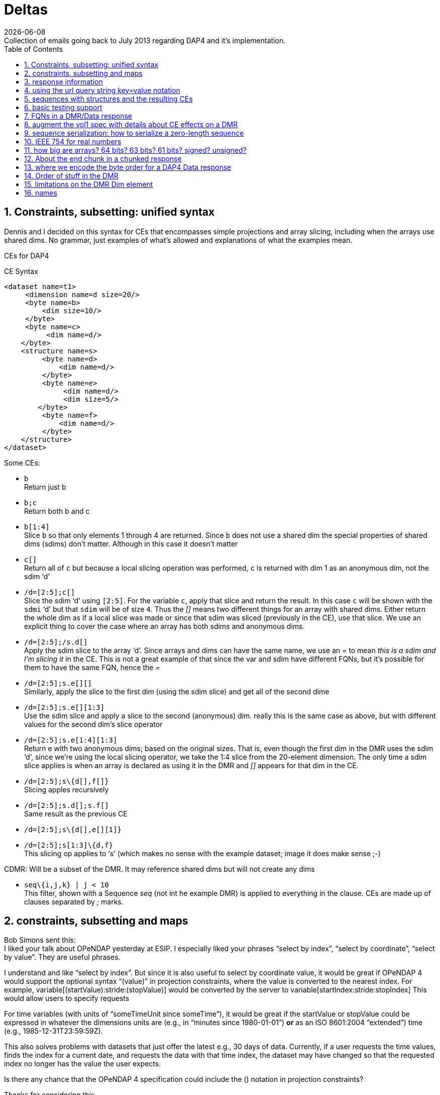 = Deltas
:Miguel Jimenez <mjimenez@opendap.org>:
{docdate}
:numbered:
:stem:
:source-highlighter: rouge
:toc:
Collection of emails going back to July 2013 regarding DAP4 and it’s implementation. 


== Constraints, subsetting: unified syntax

Dennis and I decided on this syntax for CEs that encompasses simple
projections and array slicing, including when the arrays use shared
dims. No grammar, just examples of what’s allowed and explanations of
what the examples mean.

CEs for DAP4

CE Syntax

[source,xml]
----
<dataset name=t1>
     <dimension name=d size=20/>
     <byte name=b>
         <dim size=10/>
     </byte>
     <byte name=c>
          <dim name=d/>
    </byte>
    <structure name=s>
         <byte name=d>
             <dim name=d/>
         </byte>
         <byte name=e>
              <dim name=d/>
              <dim size=5/>
        </byte>
         <byte name=f>
             <dim name=d/>
         </byte>
    </structure>
</dataset>
----

Some CEs:

- `b` +
Return just b

- `b;c` +
Return both b and c

- `b[1:4]` +
Slice `b` so that only elements 1 through 4 are returned. Since `b` does not
use a shared dim the special properties of shared dims (sdims) don’t
matter. Although in this case it doesn’t matter

- `c[]` +
Return all of `c` but because a local slicing operation was performed, `c`
is returned with dim 1 as an anonymous dim, not the sdim '`d`'

- `/d=[2:5];c[]` +
Slice the sdim '`d`' using `[2:5]`. For the variable `c`, apply that slice
and return the result. In this case `c` will be shown with the `sdmi` '`d`'
but that `sdim` will be of size `4`. Thus the _[]_ means two different
things for an array with shared dims. Either return the whole dim as if
a local slice was made or since that sdim was sliced (previously in the
CE), use that slice. We use an explicit thing to cover the case where an
array has both sdims and anonymous dims.

- `/d=[2:5];/s.d[]` +
Apply the sdim slice to the array '`d`'. Since arrays and dims can have
the same name, we use an _=_ to mean _this is a sdim and I’m slicing it_
in the CE. This is not a great example of that since the var and sdim
have different FQNs, but it’s possible for them to have the same FQN,
hence the _=_

- `/d=[2:5];s.e[][]` +
Similarly, apply the slice to the first dim (using the sdim slice) and
get all of the second dime

- `/d=[2:5];s.e[][1:3]` +
Use the sdim slice and apply a slice to the second (anonymous) dim.
really this is the same case as above, but with different values for the
second dim’s slice operator

- `/d=[2:5];s.e[1:4][1:3]` +
Return e with two anonymous dims; based on the original sizes. That is,
even though the first dim in the DMR uses the sdim '`d`', since we’re
using the local slicing operator, we take the 1:4 slice from the
20-element dimension. The only time a sdim slice applies is when an
array is declared as using it in the DMR and _[]_ appears for that dim
in the CE.

- `/d=[2:5];s\{d[],f[]}` +
Slicing apples recursively

- `/d=[2:5];s.d[];s.f[]` +
Same result as the previous CE

- `/d=[2:5];s\{d[],e[][1]}` +

- `/d=[2:5];s[1:3]\{d,f}` +
This slicing op applies to '`s`' (which makes no sense with the example
dataset; image it does make sense ;-)

CDMR: Will be a subset of the DMR. It may reference shared dims but will
not create any dims

- `seq\{i,j,k} | j < 10` +
This filter, shown with a Sequence _seq_ (not int he example DMR) is
applied to everything in the clause. CEs are made up of clauses
separated by _;_ marks.

== constraints, subsetting and maps

Bob Simons sent this: +
I liked your talk about OPeNDAP yesterday at ESIP. I especially liked
your phrases "`select by index`", "`select by coordinate`", "`select by
value`". They are useful phrases.

I understand and like "`select by index`". But since it is also useful
to select by coordinate value, it would be great if OPeNDAP 4 would
support the optional syntax "`(value)`" in projection constraints, where
the value is converted to the nearest index. For example,
variable[(startValue):stride:(stopValue)] would be converted by the
server to variable[startIndex:stride:stopIndex] This would allow users
to specify requests

For time variables (with units of "`someTimeUnit since someTime`"), it
would be great if the startValue or stopValue could be expressed in
whatever the dimensions units are (e.g., in "`minutes since
1980-01-01`") *or* as an ISO 8601:2004 "`extended`") time (e.g.,
1985-12-31T23:59:59Z).

This also solves problems with datasets that just offer the latest e.g.,
30 days of data. Currently, if a user requests the time values, finds
the index for a current date, and requests the data with that time
index, the dataset may have changed so that the requested index no
longer has the value the user expects.

Is there any chance that the OPeNDAP 4 specification could include the
() notation in projection constraints?

Thanks for considering this.

And we had a long thread about it: +
Dan- I think what might work is the use of functions inside of
projections. e.g. velocity[f(start):stride:f(end)] where f converts
something in say, time or lat or lon to an index. - Dennis

Daniel Holloway wrote: Dennis, James, There are several proposals within
the wiki that seem applicable to this problem, what about is it about
this particular problem/solution that breaks the ideas put forth in the
'`filter constraints`' proposal that could not be addressed
(potentially) by extending that idea somewhat? Similarly in the
'`constraint expressions`' proposal, and somewhat less though related in
the '`subset arrays and grids by value`', granted the problem as stated
is more grid projection using selection by value on the map vectors. Dan
On Jul 16, 2013, at 9:47 PM, Dennis Heimbigner wrote: I must confess to
be intrigued/baffled at Bob’s mixing of time endpoints and index
strides. As for using "`nearest`" even that requires a specification of
rounding.

In any case, and to be somewhat cliched, this seems like a job for a
server side function.

- Dennis.

p.s. coordinate variables are associated with other variables using the
<Map>…</Map> construct.

Dave Fulker wrote: On Tue, Jul 16, 2013 at 9:44 AM, John Caron
<caron@unidata.ucar.edu> wrote: ok, i understand your concern a bit
better. you are considering the general case where coordinate values are
all over the place. but if they are monotonic, then the user makes a
range request in coordinate space and the server translates this quite
easily into a range request in index space.

im pretty sure this is what bob is proposing. By my reading, Bob’s
request does *not* include coordinate values in the stride; he asks for
coordinate-to-index translation only at the interval endpoints and
expects only the *nearest* values there, so interpolation is never
required. If we want to support coordinate values in the stride
argument, some notion of "`nearest`" might be plausible (as Dennis
hints), but I suspect Bob omitted this deliberately. It’s not even clear
to me that monotonicity is a requirement; without it, users could
separate apples from oranges without knowing their indices.  ;-) I
personally think Bob’s notation could be accommodated directly in DAP4
without violating our KISS commitment *if we restrict it to 1-D maps*.
Use with N-D maps strikes me as complicated, and I think it leads to
questions of the sort Nathan raises, so I would not try to bite off that
one (within DAP4). Also, I’m less inclined toward including Bob’s
time-translation request because it involves interpreting the "`units`"
attribute. For me that smacks of extension along the lines Ethan
suggests. Stated another way, I can see the ( ) to [ ] translation as
truly domain independent, but notions of time seem less so. Finally,
could someone remind me: are coordinate maps a formal data type in DAP4,
or are they established via naming conventions? Thanks, Dave On
7/16/2013 9:31 AM, Dennis Heimbigner wrote:

Thinking about Nathan’s last comment leads me to dissect this issue a
bit more.

Suppose we have the following schema using time as in Bob’s original
request. The lat/lon issue is similar except in 2 dimensions.

dimensions: time=… variables:

....
float velocity(time);
float time(time);
....

If we want to get the time of velocity(i), then we can compute time(i).

The inverse of this is to ask for the velocity at time 1/1/13, for
example.

If I understand Bob’s suggestion, he is saying one should be able to ask
for velocity(1/1/13) and get the velocity at that time. Or similarly,
ask for the range of velocities(1/1/13:1hr:1/2/13).

The problem comes in figuring out to choose which integer indices of the
time dimension are be included in the set given that it may be the case
that none of the values 1/1/13,1/1/13+2hr,…1/2/13 are actually in the
time(time) variable. This means we need to define an algorithm to decide
which indices are in the set and which are out. Finding the initial
starting index requires searching time(time) to find, say, the first i
such that time(i) >= 1/1/13. For each additional point, we need to
either search for another "`closest`" point or interpolate between two
adjacent velocity values based on some pair of covering points in the
time(time) variable.

As Nathan points out, we can approximate the above by allowing domain
based query. So we might say \{velocity(x,y)|time(x) >= 1/1/13 &&
time(x) <= 1/2/13} This has at least the advantage of being well defined
and domain independent (more or less). When we met in Boulder, some of
our discussions addressed this kind of query, but no resolution. It is
fair to say, however, that it is still on our agenda.

- Dennis

Daniel Holloway wrote:

On Jul 16, 2013, at 12:42 AM, Nathan Potter wrote:

Isn’t it reasonable to factor out the lat/long coordinate issue? Can we
not consider the two cases: a) Subsetting range values of array or Grid
by value - if a particular value that exists in the Array/Grid fulfills
the selection constraint then it is included in the response.

{empty}b) Subsetting by Domain value - this I think is what Dennis is
referring to - where the constrained specifies which values in the
domain are acceptable. For the map upon which the constraint is applied
has a value at a particular index i, then all of the requested variables
that utilize that map should have their i’th value included in the
result.

....
While I can see how 'b' might be viewed as a special constraint case
....

for '`grids`' at some point it becomes a similar problem to constraining
any array by value, that is what are the potential changes to the
response type, if any, (.e.g., sparse array, mask, …).

What is actually returned in both cases is the thing I think we would
have to work out (a sparse array? a mask?)

I don’t see how interpolation/search comes into it. So maybe Dennis you
could elaborate on your concerns - I’m not following you.

....
First, assuming his intent is simply to select array indices of
....

the dependent variable based on '`selection by value`' on the
independent, or coordinate, variables using only the values in the
coordinate variables themselves, that is, (.e.g., not supporting iso8601
time-values in the constraints and expecting conversion to
seconds-since-1970). Then minimally there’s the issue at the boundaries
for any particular extent, or when discrete values are requested when
the domain variable (in OGC parlance) is a coverage and not a point. So,
regardless of geo or any specific domain there will be some extent of
interpolation and/or search, and how that is communicated in the
response. Also, in DAP-4 we’re extending grid map-vectors to be
n-dimensional, though typically size 1 or 2 is my guess, so the
resulting shape for constrained variables will become quite important to
the end-user client.
- Dan

Thanks, Nathan

On Jul 15, 2013, at 6:27 PM, Dennis Heimbigner wrote:

Remember that what was being proposed is to map from the specification
of a geo lat/long range to a set of integer indices. The inverse is not
a problem (IMO). Going from lat/long to indices requires, I think,
algorithms to deal with interpolation and search. I do not think,
personally, that there is likely to be any agreement about which
algorithms to use.

- Dennis

Nathan Potter wrote:

I think it’s not a coordinates question but a select/subset by value
question. If we limit our view of the problem to just subsetting arrays,
Grids, and Sequences then I think if we solve the resulting data model
issues (sparse arrays? masks? etc.) then we might have something really
useful. And I don’t think it adds a huge burden of thought or work.
Unless of course I am mistaken and the possible result space turns out
to be awful to represent. Nathan On Jul 15, 2013, at 4:38 PM, John Caron
wrote:

Im not so sure, it might be very low hanging fruit. Note that it doesnt
require georeferencing or feature types, just coordinates (maps). On the
grid data type, i think all the semantics are already there. OTOH, it
would require some clarifications.

On 7/15/2013 4:00 PM, Ethan Davis wrote:

I agree with Dennis on this one.

While Bob’s proposal is very simple and elegant in its request encoding,
it assumes things outside of the core DAP4 data model. So, to my mind it
doesn’t belong in the core specification.

It might make a good extension. But it would need to be fleshed out. It
would need a few extensions to the DMR. For example, a way to indicate
when it can be used (which datasets, which arrays, which dimensions).
And, as Dennis mentions, the same for the interpolation algorithm.

- Ethan

On 7/15/2013 1:12 PM, Dennis Heimbigner wrote:

For what its worth, my philosphy here is that DAP4 is intended to be the
lowest level representation for data. Any additional semantics such as
geographical coordinates and more generally feature types should be
implemented on top of DAP4. The relatively simple semantics of DAP4
should not be made more complicated by embedding feature types. For
example, embedding geographical coordinates requires defining the
interpolation algorithm as part of the standard. If some other algorithm
is desired, then how is that to be supported?

- Dennis

Dave Fulker wrote:

Here’s Bob Simons’ reply to my request for his ESIP slides. I think that
the perspective he presents (note, e.g., the slide that he titled
"`Don’t Treat In-Situ/Tabular Data Like Gridded Data`") should inform
our thinking as we finalize DAP4. – Dave

== response information 

We started down this path, then left it hanging, I think:
http://docs.opendap.org/index.php/DAP4:_Inclusion_of_response_metadata_in_the_DMR

== using the url query string key=value notation

Gallagher James wrote: Dennis, I’m thinking about, but have not really
worked thorough, the idea that DAP4 will separate server functions from
the Constraint Expression by passing those two things into the servers
using different key names in the query string. Something like '`URL ?
eval = <functions> & ce = <constraint expr>`'. The semantics of this
would be that the <functions> (whatever that turns out to be) are
evaluated first and then the <constraint expr> is applied to the result.
If the '`eval=<functions>`' part of the query string is not given then
the constraint is applied to the dataset (and if the constraint is not
given the dataset is just returned in toto). Does this seem reasonable
to you? +
I am not sure. My immediate reaction is to ask how the client will know
what kind of constraint to write in the presence of an '`eval=`'; that
is, what is the DMR against which the constraint is written? - Dennis

----
We should elaborate on what the different keys might mean. _eval_ would
run a function(s) and produce a virtual dataset. The server would return
the DMR, etc., for that
----

== sequences with structures and the resulting CEs

James Gallagher wrote: On Aug 2, 2013, at 7:04 PM, Dennis Heimbigner
wrote: Yes I did intend to allow nesting of Sequences and Structures. I
suspect that in the implementation I will come to regret it, but until
then…. My guess is that’s not so bad, but, I think we should our filters
to '`id op constant`' (and the positional variants) and not support '`id
op id`'. Or limit the latter case based on the scope of the ids (but I’d
rather not support it at all). James +
That sounds right to me; we can always extend it later if there is
sufficient reason Dennis

== basic testing support 

We might make a collection of DMR files available for debugging/testing

== FQNs in a DMR/Data response 

Gallagher James wrote: Are the Dim, Map and Enum elements’ name
attributes always FQNs? So <Dim name="`x`"/> is never valid and should
always be a FQN like: <Dim name="`/x`"/> ? +
Dennis: That is what I put in the spec. The argument is that it is
easier for machines while still making it reasonably readable by a
person.

== augment the vol1 spec with details about CE effects on a DMR 

It occurs to me that we need to augment our proposed constraint
expression grammars with a description of what kinds of DMRs will result
from our proposed constraints.

That is, given a constraint and a DMR for the unconstrained dataset,
describe the DMR that corresponds to the result of applying the
constraint.

To that end, I have put up a new proposal based on describing rules for
constructing the DMR that results from a constraint.
http://docs.opendap.org/index.php/DAP4:_Alternate_Proposal_for_a_Constraint_Expression_Syntax

== sequence serialization: how to serialize a zero-length sequence

Gallagher James wrote: Dennis, Looking at Sequence and thinking about CE
evaluation: When there’s a nested Sequence like this:

....
Seq {
 Int32 i;
 Int32 j;
 Seq {
    Int32 k;
    Int32 l;
 } inner;
} outer;
....

And a CE requests all of outer (which means inner too) such that k > 10,
what should be sent when k is not > 10? Should i and j still be sent and
an empty inner (so the count would be 0)? This would be my preference
since the alternative is very tricky to code. Is that your
understanding? +
Dennis: Yes, a count of zero should be allowed. +
also: My recollection is that we decided to only allow filtering based
on the outermost variables (i and j in this case) and filtering based on
k would be illegal. Maybe we should revisit this decision. the best
alternative I can think of in this case is that all records in outer are
kept and all records in inner are filtered (for each record in outer).

*nb*: This is a big deal for nested sequences because it you were to
require that zero-length child sequences suppress the serialization of
their parent sequence (as was the case with DAP2) the code to handle the
sequence serialization becomes very complex. We made the correct
decision here to allow child sequences to be zero length

== IEEE 754 for real numbers

Gallagher James wrote: Dennis, When we adopted '`reader make right`' we
mostly talked about byte order; do you handle the case where one of the
two hosts does not use IEEE754 for either 32 or 64 bit reals? +
Reader makes it right was intended to apply only to byte order. We
should indeed enforce use of 754 as the only acceptable format. -Dennis

== how big are arrays? 64 bits? 63 bits? 61 bits? signed? unsigned?

Gallagher James wrote: I’m wondering what type should be used to hold
the number of elements in an array. I can’t find where in the spec it
says how big an array can be - is it an unsigned 64bit number of
elements? Or unsigned 32 bits? +
Dennis: it is a signed 64 bit integer. +
Yes signed. The argument is that interpretive languages (Java, python…)
are not good at handling unsigned 64 bit numbers, so I chose to stick to
signed 64 bit integer, which is effectively a 63 bit int We need to fix
the text. Here’s what the dc says: … The total number of elements in an
Array MUST NOT exceed stem:[2^(64)-1].

In the telecon we decided that the make number of elements was stem:[2^(61)-1].
We decided that the number of bytes for an array should never be more
than stem:[2^(64)-1] bytes (because the size needs to be signed because Java and
Python don’t grok unsigned ints) and because C code will need to malloc
these and malloc won’t take more than a 64-bit int.

== About the end chunk in a chunked response

Dennis, I’m tweaking my code to process the chunked responses and
thinking about what the end chunk means. Does the end chunk mean that
once any data it contains has be consumed EOF has been reached? Or is it
possible to have more data chunks (or an error chunk) after an end
chunk? James +
I believe the rule is that any sequence of chunks must stop at the first
end chunk or error chunk. The end chunk may or may not contain data. - Dennis

== where we encode the byte order for a DAP4 Data response

On Sep 10, 2013, at 10:06 AM, Dennis Heimbigner <dmh@unidata.ucar.edu>
wrote: I think we agreed to put the serialization byte order in the http
headers. Do you want to revisit that decision? =Dennis +
Yes. There’s another part of the spec that says the response
document/body is all you need to read (of course, you need the spec too)
the document. The HTTP headers are generally lost by the time a client
gets the response body, so I think the byte order should go in the
response body somewhere. James +
ok with me. One possibility is a new flag in the chunk headers. -Dennis

== Order of stuff in the DMR 

Gallagher James wrote: On Sep 5, 2013, at 9:30 AM, Dennis Heimbigner
wrote: I recall that we placed limits on which dimensions and maps and
enums could be referenced to be something in the same group or an
enclosing group. Given that, we could do this order: dimensions, enums,
variables, groups because the above rule would guarantee no forward
reference. +
OK, lets adopt this and change the grammar to reflect it. I’ll change
the rng file and check it in. As for group attributes, currently, I
print them at the very end of the group, but this is easily changed. I
would suggest however, that they be either at the very beginning or the
very end of the group. My vote is to put them at the end. =Dennis +
More info - we have adopted this as the correct order, although it
should be said that any order so long as everything is '`defined before
use`' is acceptable: +
For Atomic Variables I propose:

* dimension references
* Attributes
* maps

For Seq/Struct I propose:

* fields
* dim references
* Attributes
* maps

DMR Order of stuff… Personally, I think the best order is

* dimdefs
* enumdefs
* variables
* attributes
* groups

This keeps all of the per-group stuff (enum,dim,var,attr) together and
then the subgroups after that.

== limitations on the DMR Dim element

Gallagher James wrote: Dennis, In an array in DAP4, Can a Dim element
have both a name and a size? Is the name limited to only names of shared
Dimension elements (previously defined)? James +
Limited to previously defined dimensions. You can only specify a size
within an array. - Dennis

== names 

Gallagher James wrote: Dennis, You might have guessed that my previous
question relates to looking up things (groups, variables, dimensions)
based on their FQN. Are we allowing a Group and a variable, for example,
to have the same name at the same lexical level (I hope not)? James +
I have assumed that yes, two decls of different kinds can have the same
name. This is obviously true for dimensions and variables, so I assumed
it held generally. Why is this causing a problem? - Dennis
